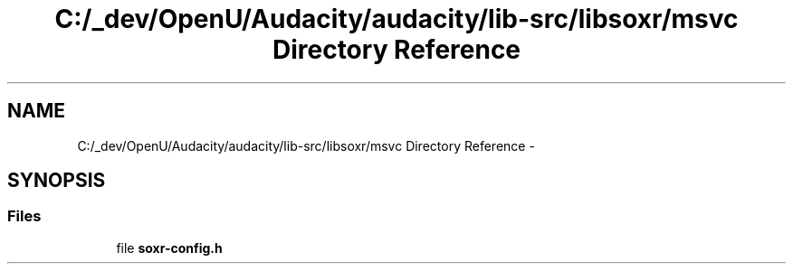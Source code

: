 .TH "C:/_dev/OpenU/Audacity/audacity/lib-src/libsoxr/msvc Directory Reference" 3 "Thu Apr 28 2016" "Audacity" \" -*- nroff -*-
.ad l
.nh
.SH NAME
C:/_dev/OpenU/Audacity/audacity/lib-src/libsoxr/msvc Directory Reference \- 
.SH SYNOPSIS
.br
.PP
.SS "Files"

.in +1c
.ti -1c
.RI "file \fBsoxr\-config\&.h\fP"
.br
.in -1c

